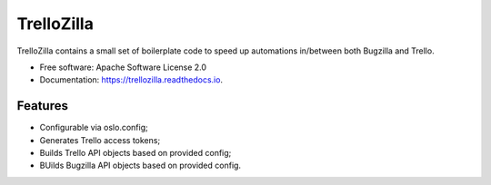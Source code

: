 TrelloZilla
===========

.. image:: https://img.shields.io/pypi/v/trellozilla.svg
        :target: https://pypi.python.org/pypi/trellozilla

.. image:: https://api.travis-ci.com/moisesguimaraes/trellozilla.svg?branch=master
        :target: https://travis-ci.com/moisesguimaraes/trellozilla

.. image:: https://readthedocs.org/projects/trellozilla/badge/?version=latest
        :target: https://trellozilla.readthedocs.io/en/latest/?badge=latest
        :alt: Documentation Status

TrelloZilla contains a small set of boilerplate code to speed up automations
in/between both Bugzilla and Trello.

* Free software: Apache Software License 2.0
* Documentation: https://trellozilla.readthedocs.io.

Features
--------

* Configurable via oslo.config;
* Generates Trello access tokens;
* Builds Trello API objects based on provided config;
* BUilds Bugzilla API objects based on provided config.
